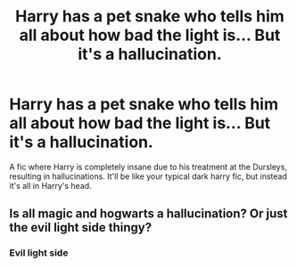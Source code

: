 #+TITLE: Harry has a pet snake who tells him all about how bad the light is... But it's a hallucination.

* Harry has a pet snake who tells him all about how bad the light is... But it's a hallucination.
:PROPERTIES:
:Author: Xemug_
:Score: 15
:DateUnix: 1591375348.0
:DateShort: 2020-Jun-05
:FlairText: Prompt
:END:
A fic where Harry is completely insane due to his treatment at the Dursleys, resulting in hallucinations. It'll be like your typical dark harry fic, but instead it's all in Harry's head.


** Is all magic and hogwarts a hallucination? Or just the evil light side thingy?
:PROPERTIES:
:Author: Katelyn_R_Us
:Score: 5
:DateUnix: 1591411682.0
:DateShort: 2020-Jun-06
:END:

*** Evil light side
:PROPERTIES:
:Author: Xemug_
:Score: 2
:DateUnix: 1591455118.0
:DateShort: 2020-Jun-06
:END:
